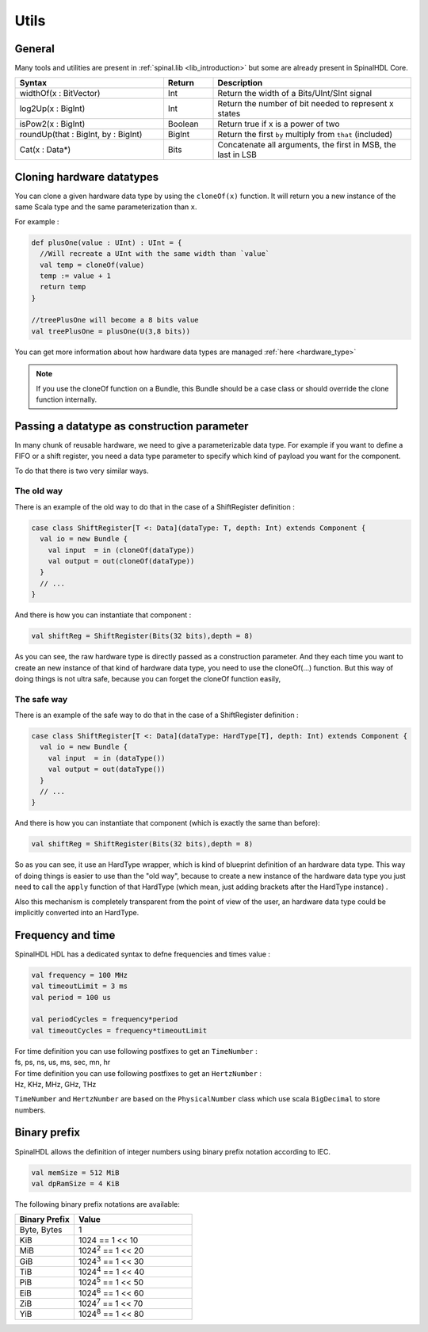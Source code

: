 .. role:: raw-html-m2r(raw)
   :format: html

.. _utils:

Utils
=====

General
-------

Many tools and utilities are present in :ref:`spinal.lib <lib_introduction>` but some are already present in SpinalHDL Core.

.. list-table::
   :header-rows: 1
   :widths: 3 1 4

   * - Syntax
     - Return
     - Description
   * - widthOf(x : BitVector)
     - Int
     - Return the width of a Bits/UInt/SInt signal
   * - log2Up(x : BigInt)
     - Int
     - Return the number of bit needed to represent x states
   * - isPow2(x : BigInt)
     - Boolean
     - Return true if x is a power of two
   * - roundUp(that : BigInt, by : BigInt)
     - BigInt
     - Return the first ``by`` multiply from ``that`` (included)
   * - Cat(x : Data*)
     - Bits
     - Concatenate all arguments, the first in MSB, the last in LSB


Cloning hardware datatypes
--------------------------

You can clone a given hardware data type by using the ``cloneOf(x)`` function. It will return you a new instance of the same Scala type and the same parameterization than ``x``.

For example :

.. code-block:: scala

   def plusOne(value : UInt) : UInt = {
     //Will recreate a UInt with the same width than `value`
     val temp = cloneOf(value)
     temp := value + 1
     return temp
   }

   //treePlusOne will become a 8 bits value
   val treePlusOne = plusOne(U(3,8 bits))

You can get more information about how hardware data types are managed :ref:`here <hardware_type>`

.. note::
   If you use the cloneOf function on a Bundle, this Bundle should be a case class or should override the clone function internally.


Passing a datatype as construction parameter
--------------------------------------------

In many chunk of reusable hardware, we need to give a parameterizable data type. For example if you want to define a FIFO or a shift register, you need a data type parameter to specify which kind of payload you want for the component.

To do that there is two very similar ways.

The old way
^^^^^^^^^^^

There is an example of the old way to do that in the case of a ShiftRegister definition :

.. code-block:: scala

   case class ShiftRegister[T <: Data](dataType: T, depth: Int) extends Component {
     val io = new Bundle {
       val input  = in (cloneOf(dataType))
       val output = out(cloneOf(dataType))
     }
     // ...
   }

And there is how you can instantiate that component :

.. code-block:: scala

   val shiftReg = ShiftRegister(Bits(32 bits),depth = 8)

As you can see, the raw hardware type is directly passed as a construction parameter. And they each time you want to create an new instance of that kind of hardware data type, you need to use the cloneOf(...) function. But this way of doing things is not ultra safe, because you can forget the cloneOf function easily,

The safe way
^^^^^^^^^^^^

There is an example of the safe way to do that in the case of a ShiftRegister definition :

.. code-block:: scala

   case class ShiftRegister[T <: Data](dataType: HardType[T], depth: Int) extends Component {
     val io = new Bundle {
       val input  = in (dataType())
       val output = out(dataType())
     }
     // ...
   }

And there is how you can instantiate that component (which is exactly the same than before):

.. code-block:: scala

   val shiftReg = ShiftRegister(Bits(32 bits),depth = 8)

So as you can see, it use an HardType wrapper, which is kind of blueprint definition of an hardware data type. This way of doing things is easier to use than the "old way", because to create a new instance of the hardware data type you just need to call the ``apply`` function of that HardType (which mean, just adding brackets after the HardType instance) .

Also this mechanism is completely transparent from the point of view of the user, an hardware data type could be implicitly converted into an HardType.

Frequency and time
------------------

SpinalHDL HDL has a dedicated syntax to defne frequencies and times value :

.. code-block:: scala

   val frequency = 100 MHz
   val timeoutLimit = 3 ms
   val period = 100 us

   val periodCycles = frequency*period
   val timeoutCycles = frequency*timeoutLimit

| For time definition you can use following postfixes to get an ``TimeNumber`` :
| fs, ps, ns, us, ms, sec, mn, hr

| For time definition you can use following postfixes to get an ``HertzNumber`` :
| Hz, KHz, MHz, GHz, THz

``TimeNumber`` and ``HertzNumber`` are based on the ``PhysicalNumber`` class which use  scala ``BigDecimal`` to store numbers.

Binary prefix
-------------

SpinalHDL allows the definition of integer numbers using binary prefix notation according to IEC.

.. code-block:: scala

   val memSize = 512 MiB
   val dpRamSize = 4 KiB

The following binary prefix notations are available:

.. list-table::
   :header-rows: 1
   :widths: 1 2

   * - Binary Prefix
     - Value
   * - Byte, Bytes
     - 1
   * - KiB
     - 1024 == 1 << 10
   * - MiB
     - 1024\ :sup:`2` == 1 << 20
   * - GiB
     - 1024\ :sup:`3` == 1 << 30
   * - TiB
     - 1024\ :sup:`4` == 1 << 40
   * - PiB
     - 1024\ :sup:`5` == 1 << 50
   * - EiB
     - 1024\ :sup:`6` == 1 << 60
   * - ZiB
     - 1024\ :sup:`7` == 1 << 70
   * - YiB
     - 1024\ :sup:`8` == 1 << 80
